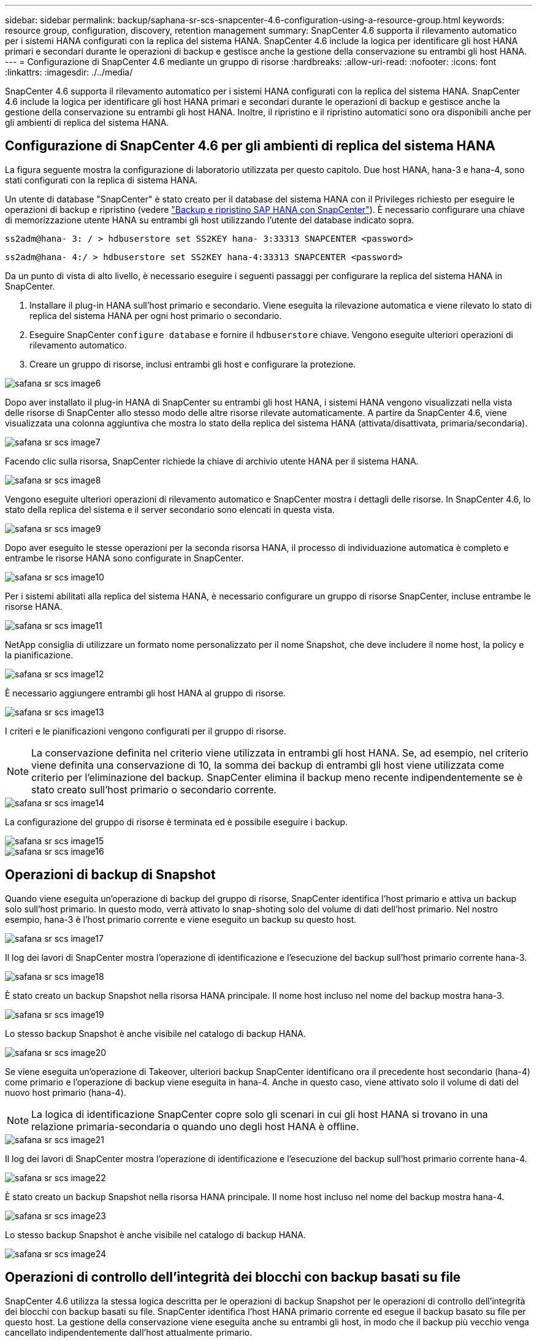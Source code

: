 ---
sidebar: sidebar 
permalink: backup/saphana-sr-scs-snapcenter-4.6-configuration-using-a-resource-group.html 
keywords: resource group, configuration, discovery, retention management 
summary: SnapCenter 4.6 supporta il rilevamento automatico per i sistemi HANA configurati con la replica del sistema HANA. SnapCenter 4.6 include la logica per identificare gli host HANA primari e secondari durante le operazioni di backup e gestisce anche la gestione della conservazione su entrambi gli host HANA. 
---
= Configurazione di SnapCenter 4.6 mediante un gruppo di risorse
:hardbreaks:
:allow-uri-read: 
:nofooter: 
:icons: font
:linkattrs: 
:imagesdir: ./../media/


[role="lead"]
SnapCenter 4.6 supporta il rilevamento automatico per i sistemi HANA configurati con la replica del sistema HANA. SnapCenter 4.6 include la logica per identificare gli host HANA primari e secondari durante le operazioni di backup e gestisce anche la gestione della conservazione su entrambi gli host HANA. Inoltre, il ripristino e il ripristino automatici sono ora disponibili anche per gli ambienti di replica del sistema HANA.



== Configurazione di SnapCenter 4.6 per gli ambienti di replica del sistema HANA

La figura seguente mostra la configurazione di laboratorio utilizzata per questo capitolo. Due host HANA, hana-3 e hana-4, sono stati configurati con la replica di sistema HANA.

Un utente di database "SnapCenter" è stato creato per il database del sistema HANA con il Privileges richiesto per eseguire le operazioni di backup e ripristino (vedere https://docs.netapp.com/us-en/netapp-solutions-sap/backup/saphana-br-scs-overview.html["Backup e ripristino SAP HANA con SnapCenter"^]). È necessario configurare una chiave di memorizzazione utente HANA su entrambi gli host utilizzando l'utente del database indicato sopra.

....
ss2adm@hana- 3: / > hdbuserstore set SS2KEY hana- 3:33313 SNAPCENTER <password>
....
....
ss2adm@hana- 4:/ > hdbuserstore set SS2KEY hana-4:33313 SNAPCENTER <password>
....
Da un punto di vista di alto livello, è necessario eseguire i seguenti passaggi per configurare la replica del sistema HANA in SnapCenter.

. Installare il plug-in HANA sull'host primario e secondario. Viene eseguita la rilevazione automatica e viene rilevato lo stato di replica del sistema HANA per ogni host primario o secondario.
. Eseguire SnapCenter `configure database` e fornire il `hdbuserstore` chiave. Vengono eseguite ulteriori operazioni di rilevamento automatico.
. Creare un gruppo di risorse, inclusi entrambi gli host e configurare la protezione.


image::saphana-sr-scs-image6.png[safana sr scs image6]

Dopo aver installato il plug-in HANA di SnapCenter su entrambi gli host HANA, i sistemi HANA vengono visualizzati nella vista delle risorse di SnapCenter allo stesso modo delle altre risorse rilevate automaticamente. A partire da SnapCenter 4.6, viene visualizzata una colonna aggiuntiva che mostra lo stato della replica del sistema HANA (attivata/disattivata, primaria/secondaria).

image::saphana-sr-scs-image7.png[safana sr scs image7]

Facendo clic sulla risorsa, SnapCenter richiede la chiave di archivio utente HANA per il sistema HANA.

image::saphana-sr-scs-image8.png[safana sr scs image8]

Vengono eseguite ulteriori operazioni di rilevamento automatico e SnapCenter mostra i dettagli delle risorse. In SnapCenter 4.6, lo stato della replica del sistema e il server secondario sono elencati in questa vista.

image::saphana-sr-scs-image9.png[safana sr scs image9]

Dopo aver eseguito le stesse operazioni per la seconda risorsa HANA, il processo di individuazione automatica è completo e entrambe le risorse HANA sono configurate in SnapCenter.

image::saphana-sr-scs-image10.png[safana sr scs image10]

Per i sistemi abilitati alla replica del sistema HANA, è necessario configurare un gruppo di risorse SnapCenter, incluse entrambe le risorse HANA.

image::saphana-sr-scs-image11.png[safana sr scs image11]

NetApp consiglia di utilizzare un formato nome personalizzato per il nome Snapshot, che deve includere il nome host, la policy e la pianificazione.

image::saphana-sr-scs-image12.png[safana sr scs image12]

È necessario aggiungere entrambi gli host HANA al gruppo di risorse.

image::saphana-sr-scs-image13.png[safana sr scs image13]

I criteri e le pianificazioni vengono configurati per il gruppo di risorse.


NOTE: La conservazione definita nel criterio viene utilizzata in entrambi gli host HANA. Se, ad esempio, nel criterio viene definita una conservazione di 10, la somma dei backup di entrambi gli host viene utilizzata come criterio per l'eliminazione del backup. SnapCenter elimina il backup meno recente indipendentemente se è stato creato sull'host primario o secondario corrente.

image::saphana-sr-scs-image14.png[safana sr scs image14]

La configurazione del gruppo di risorse è terminata ed è possibile eseguire i backup.

image::saphana-sr-scs-image15.png[safana sr scs image15]

image::saphana-sr-scs-image16.png[safana sr scs image16]



== Operazioni di backup di Snapshot

Quando viene eseguita un'operazione di backup del gruppo di risorse, SnapCenter identifica l'host primario e attiva un backup solo sull'host primario. In questo modo, verrà attivato lo snap-shoting solo del volume di dati dell'host primario. Nel nostro esempio, hana-3 è l'host primario corrente e viene eseguito un backup su questo host.

image::saphana-sr-scs-image17.png[safana sr scs image17]

Il log dei lavori di SnapCenter mostra l'operazione di identificazione e l'esecuzione del backup sull'host primario corrente hana-3.

image::saphana-sr-scs-image18.png[safana sr scs image18]

È stato creato un backup Snapshot nella risorsa HANA principale. Il nome host incluso nel nome del backup mostra hana-3.

image::saphana-sr-scs-image19.png[safana sr scs image19]

Lo stesso backup Snapshot è anche visibile nel catalogo di backup HANA.

image::saphana-sr-scs-image20.png[safana sr scs image20]

Se viene eseguita un'operazione di Takeover, ulteriori backup SnapCenter identificano ora il precedente host secondario (hana-4) come primario e l'operazione di backup viene eseguita in hana-4. Anche in questo caso, viene attivato solo il volume di dati del nuovo host primario (hana-4).


NOTE: La logica di identificazione SnapCenter copre solo gli scenari in cui gli host HANA si trovano in una relazione primaria-secondaria o quando uno degli host HANA è offline.

image::saphana-sr-scs-image21.png[safana sr scs image21]

Il log dei lavori di SnapCenter mostra l'operazione di identificazione e l'esecuzione del backup sull'host primario corrente hana-4.

image::saphana-sr-scs-image22.png[safana sr scs image22]

È stato creato un backup Snapshot nella risorsa HANA principale. Il nome host incluso nel nome del backup mostra hana-4.

image::saphana-sr-scs-image23.png[safana sr scs image23]

Lo stesso backup Snapshot è anche visibile nel catalogo di backup HANA.

image::saphana-sr-scs-image24.png[safana sr scs image24]



== Operazioni di controllo dell'integrità dei blocchi con backup basati su file

SnapCenter 4.6 utilizza la stessa logica descritta per le operazioni di backup Snapshot per le operazioni di controllo dell'integrità dei blocchi con backup basati su file. SnapCenter identifica l'host HANA primario corrente ed esegue il backup basato su file per questo host. La gestione della conservazione viene eseguita anche su entrambi gli host, in modo che il backup più vecchio venga cancellato indipendentemente dall'host attualmente primario.



== Replica SnapVault

Per consentire operazioni di backup trasparenti senza l'interazione manuale in caso di Takeover e indipendentemente da quale host HANA sia attualmente l'host primario, è necessario configurare una relazione SnapVault per i volumi di dati di entrambi gli host. SnapCenter esegue un'operazione di aggiornamento del SnapVault per l'host primario corrente ad ogni esecuzione del backup.


NOTE: Se un takeover all'host secondario non viene eseguito per molto tempo, il numero di blocchi modificati per il primo aggiornamento SnapVault sull'host secondario sarà elevato.

Poiché la gestione della conservazione presso la destinazione SnapVault viene gestita da ONTAP al di fuori di SnapCenter, la conservazione non può essere gestita su entrambi gli host HANA. Pertanto, i backup creati prima di un Takeover non vengono cancellati con le operazioni di backup sul precedente secondario. Questi backup rimangono fino a quando il primo primario non diventa nuovamente primario. Affinché questi backup non blocchino la gestione della conservazione dei backup dei log, devono essere eliminati manualmente nella destinazione SnapVault o all'interno del catalogo di backup HANA.


NOTE: Non è possibile eseguire la pulizia di tutte le copie Snapshot di SnapVault, poiché una copia Snapshot viene bloccata come punto di sincronizzazione. Se è necessario eliminare anche la copia Snapshot più recente, è necessario eliminare la relazione di replica SnapVault. In questo caso, NetApp consiglia di eliminare i backup nel catalogo di backup HANA per sbloccare la gestione della conservazione dei backup dei log.

image::saphana-sr-scs-image25.png[safana sr scs image25]



== Gestione della conservazione

SnapCenter 4.6 gestisce la conservazione per i backup Snapshot, le operazioni di controllo dell'integrità dei blocchi, le voci del catalogo di backup HANA e i backup dei log (se non disattivati) su entrambi gli host HANA, quindi non importa quale host sia attualmente primario o secondario. I backup (dati e log) e le voci del catalogo HANA vengono cancellati in base alla conservazione definita, indipendentemente dal fatto che sia necessaria un'operazione di eliminazione sull'host primario o secondario corrente. In altre parole, non è richiesta alcuna interazione manuale se viene eseguita un'operazione di Takeover e/o la replica viene configurata nell'altra direzione.

Se la replica di SnapVault fa parte della strategia di protezione dei dati, è necessaria un'interazione manuale per scenari specifici, come descritto nella sezione <<SnapVault Replication>>.



== Ripristino e ripristino

La figura seguente mostra uno scenario in cui sono stati eseguiti più takeover e sono stati creati backup Snapshot in entrambi i siti. Con lo stato corrente, l'host hana-3 è l'host primario e l'ultimo backup è T4, creato sull'host hana-3. Se è necessario eseguire un'operazione di ripristino e ripristino, i backup T1 e T4 sono disponibili per il ripristino e il ripristino in SnapCenter. I backup creati sull'host hana-4 (T2, T3) non possono essere ripristinati utilizzando SnapCenter. Questi backup devono essere copiati manualmente nel volume di dati di hana-3 per il ripristino.

image::saphana-sr-scs-image26.png[safana sr scs image26]

Le operazioni di ripristino e ripristino per una configurazione del gruppo di risorse di SnapCenter 4.6 sono identiche a quelle di una configurazione della replica non di sistema rilevata automaticamente. Sono disponibili tutte le opzioni per il ripristino e il ripristino automatizzato. Per ulteriori informazioni, vedere il rapporto tecnico https://docs.netapp.com/us-en/netapp-solutions-sap/backup/saphana-br-scs-overview.html["TR-4614: Backup e ripristino SAP HANA con SnapCenter"^] .

Nella sezione viene descritta un'operazione di ripristino da un backup creato sull'altro host link:saphana-sr-scs-restore-and-recovery-from-a-backup-created-at-the-other-host.html["Ripristino e ripristino da un backup creato sull'altro host"].
